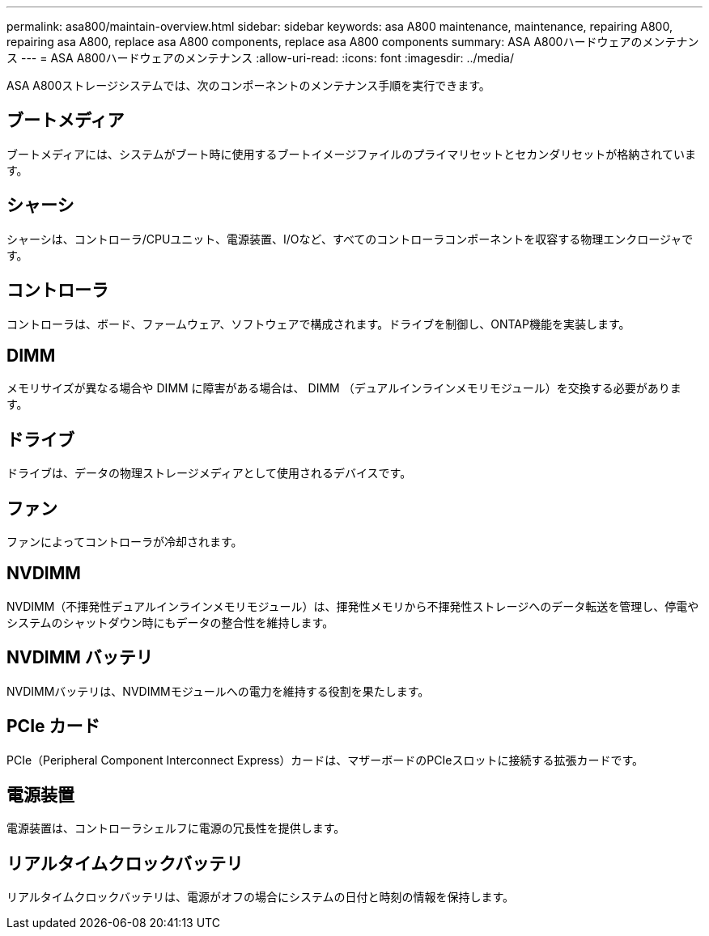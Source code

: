 ---
permalink: asa800/maintain-overview.html 
sidebar: sidebar 
keywords: asa A800 maintenance, maintenance, repairing A800, repairing asa A800, replace asa A800 components, replace asa A800 components 
summary: ASA A800ハードウェアのメンテナンス 
---
= ASA A800ハードウェアのメンテナンス
:allow-uri-read: 
:icons: font
:imagesdir: ../media/


[role="lead"]
ASA A800ストレージシステムでは、次のコンポーネントのメンテナンス手順を実行できます。



== ブートメディア

ブートメディアには、システムがブート時に使用するブートイメージファイルのプライマリセットとセカンダリセットが格納されています。



== シャーシ

シャーシは、コントローラ/CPUユニット、電源装置、I/Oなど、すべてのコントローラコンポーネントを収容する物理エンクロージャです。



== コントローラ

コントローラは、ボード、ファームウェア、ソフトウェアで構成されます。ドライブを制御し、ONTAP機能を実装します。



== DIMM

メモリサイズが異なる場合や DIMM に障害がある場合は、 DIMM （デュアルインラインメモリモジュール）を交換する必要があります。



== ドライブ

ドライブは、データの物理ストレージメディアとして使用されるデバイスです。



== ファン

ファンによってコントローラが冷却されます。



== NVDIMM

NVDIMM（不揮発性デュアルインラインメモリモジュール）は、揮発性メモリから不揮発性ストレージへのデータ転送を管理し、停電やシステムのシャットダウン時にもデータの整合性を維持します。



== NVDIMM バッテリ

NVDIMMバッテリは、NVDIMMモジュールへの電力を維持する役割を果たします。



== PCIe カード

PCIe（Peripheral Component Interconnect Express）カードは、マザーボードのPCIeスロットに接続する拡張カードです。



== 電源装置

電源装置は、コントローラシェルフに電源の冗長性を提供します。



== リアルタイムクロックバッテリ

リアルタイムクロックバッテリは、電源がオフの場合にシステムの日付と時刻の情報を保持します。

